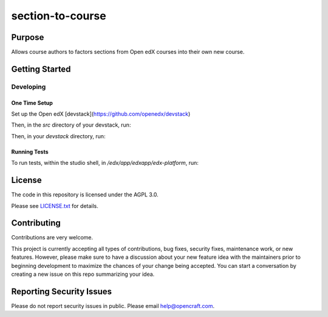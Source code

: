 section-to-course
#############################

|license-badge| |status-badge|

Purpose
*******

Allows course authors to factors sections from Open edX courses into their own new course.

Getting Started
***************

Developing
==========

One Time Setup
--------------
Set up the Open edX [devstack](https://github.com/openedx/devstack)

Then, in the `src` directory of your devstack, run:

.. code-block::
  git clone git@github.com:open-craft/section-to-course.git

Then, in your `devstack` directory, run:

.. code-block::
  make dev.shell.studio
  cd /edx/src/section-to-course
  pip install -e .

Running Tests
-------------

To run tests, within the studio shell, in `/edx/app/edxapp/edx-platform`, run:

.. code-block::
  DJANGO_SETTINGS_MODULE=cms.envs.test pytest --pyargs section_to_course --rootdir cms


License
*******

The code in this repository is licensed under the AGPL 3.0.

Please see `LICENSE.txt <LICENSE.txt>`_ for details.

Contributing
************

Contributions are very welcome.

This project is currently accepting all types of contributions, bug fixes,
security fixes, maintenance work, or new features.  However, please make sure
to have a discussion about your new feature idea with the maintainers prior to
beginning development to maximize the chances of your change being accepted.
You can start a conversation by creating a new issue on this repo summarizing
your idea.

Reporting Security Issues
*************************

Please do not report security issues in public. Please email help@opencraft.com.

.. |license-badge| image:: https://img.shields.io/github/license/openedx/section-to-course.svg
    :target: https://github.com/open-craft/section-to-course/blob/main/LICENSE.txt
    :alt: License

.. |status-badge| image:: https://img.shields.io/badge/Status-Experimental-yellow
